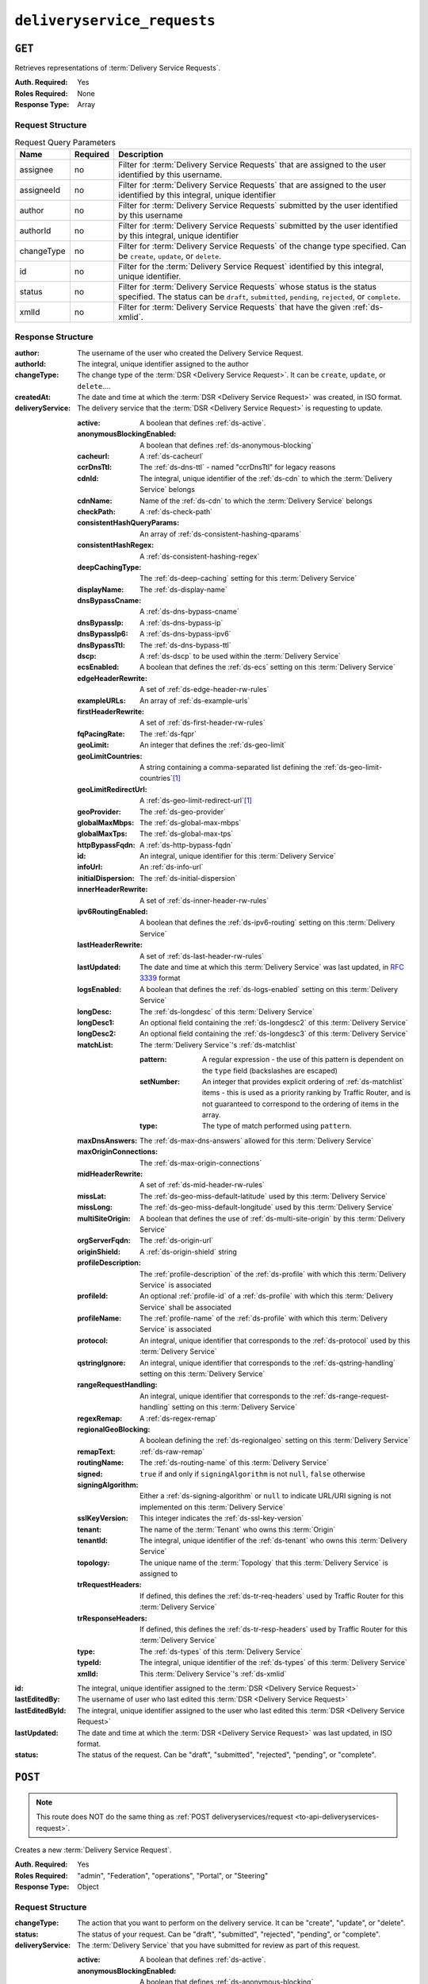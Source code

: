 ..
..
.. Licensed under the Apache License, Version 2.0 (the "License");
.. you may not use this file except in compliance with the License.
.. You may obtain a copy of the License at
..
..     http://www.apache.org/licenses/LICENSE-2.0
..
.. Unless required by applicable law or agreed to in writing, software
.. distributed under the License is distributed on an "AS IS" BASIS,
.. WITHOUT WARRANTIES OR CONDITIONS OF ANY KIND, either express or implied.
.. See the License for the specific language governing permissions and
.. limitations under the License.
..

.. _to-api-deliveryservice_requests:

****************************
``deliveryservice_requests``
****************************

``GET``
=======
Retrieves representations of :term:`Delivery Service Requests`.

:Auth. Required: Yes
:Roles Required: None
:Response Type:  Array

Request Structure
-----------------
.. table:: Request Query Parameters

	+-----------+----------+------------------------------------------------------------------------------------------+
	| Name      | Required | Description                                                                              |
	+===========+==========+==========================================================================================+
	| assignee  | no       | Filter for :term:`Delivery Service Requests` that are assigned to the user               |
	|           |          | identified by this username.                                                             |
	+-----------+----------+------------------------------------------------------------------------------------------+
	| assigneeId| no       | Filter for :term:`Delivery Service Requests` that are assigned to the user               |
	|           |          | identified by this integral, unique identifier                                           |
	+-----------+----------+------------------------------------------------------------------------------------------+
	| author    | no       | Filter for :term:`Delivery Service Requests` submitted by the user                       |
	|           |          | identified by this username                                                              |
	+-----------+----------+------------------------------------------------------------------------------------------+
	| authorId  | no       | Filter for :term:`Delivery Service Requests` submitted by the user                       |
	|           |          | identified by this integral, unique identifier                                           |
	+-----------+----------+------------------------------------------------------------------------------------------+
	| changeType| no       | Filter for :term:`Delivery Service Requests` of the change type specified.               |
	|           |          | Can be ``create``, ``update``, or ``delete``.                                            |
	+-----------+----------+------------------------------------------------------------------------------------------+
	| id        | no       | Filter for the :term:`Delivery Service Request` identified by this                       |
	|           |          | integral, unique identifier.                                                             |
	+-----------+----------+------------------------------------------------------------------------------------------+
	| status    | no       | Filter for :term:`Delivery Service Requests` whose status is the status                  |
	|           |          | specified. The status can be ``draft``, ``submitted``, ``pending``, ``rejected``, or     |
	|           |          | ``complete``.                                                                            |
	+-----------+----------+------------------------------------------------------------------------------------------+
	| xmlId     | no       | Filter for :term:`Delivery Service Requests` that have the given                         |
	|           |          | :ref:`ds-xmlid`.                                                                         |
	+-----------+----------+------------------------------------------------------------------------------------------+

.. code-block:: http
	:caption: Request Example

	GET /api/3.0/deliveryservice_requests?status=draft HTTP/1.1
	User-Agent: python-requests/2.22.0
	Accept-Encoding: gzip, deflate
	Accept: */*
	Connection: keep-alive
	Cookie: mojolicious=...

Response Structure
------------------
:author:                The username of the user who created the Delivery Service Request.
:authorId:              The integral, unique identifier assigned to the author
:changeType:            The change type of the :term:`DSR <Delivery Service Request>`. It can be ``create``, ``update``, or ``delete``....
:createdAt:             The date and time at which the :term:`DSR <Delivery Service Request>` was created, in ISO format.
:deliveryService:       The delivery service that the :term:`DSR <Delivery Service Request>` is requesting to update.

	:active:                                A boolean that defines :ref:`ds-active`.
	:anonymousBlockingEnabled:              A boolean that defines :ref:`ds-anonymous-blocking`
	:cacheurl:                              A :ref:`ds-cacheurl`

		.. deprecated:: ATCv3.0
			This field has been deprecated in Traffic Control 3.x and is subject to removal in Traffic Control 4.x or later

	:ccrDnsTtl:                             The :ref:`ds-dns-ttl` - named "ccrDnsTtl" for legacy reasons
	:cdnId:                                 The integral, unique identifier of the :ref:`ds-cdn` to which the :term:`Delivery Service` belongs
	:cdnName:                               Name of the :ref:`ds-cdn` to which the :term:`Delivery Service` belongs
	:checkPath:                             A :ref:`ds-check-path`
	:consistentHashQueryParams:             An array of :ref:`ds-consistent-hashing-qparams`
	:consistentHashRegex:                   A :ref:`ds-consistent-hashing-regex`
	:deepCachingType:                       The :ref:`ds-deep-caching` setting for this :term:`Delivery Service`
	:displayName:                           The :ref:`ds-display-name`
	:dnsBypassCname:                        A :ref:`ds-dns-bypass-cname`
	:dnsBypassIp:                           A :ref:`ds-dns-bypass-ip`
	:dnsBypassIp6:                          A :ref:`ds-dns-bypass-ipv6`
	:dnsBypassTtl:                          The :ref:`ds-dns-bypass-ttl`
	:dscp:                                  A :ref:`ds-dscp` to be used within the :term:`Delivery Service`
	:ecsEnabled:                            A boolean that defines the :ref:`ds-ecs` setting on this :term:`Delivery Service`
	:edgeHeaderRewrite:                     A set of :ref:`ds-edge-header-rw-rules`
	:exampleURLs:                           An array of :ref:`ds-example-urls`
	:firstHeaderRewrite:                    A set of :ref:`ds-first-header-rw-rules`
	:fqPacingRate:                          The :ref:`ds-fqpr`
	:geoLimit:                              An integer that defines the :ref:`ds-geo-limit`
	:geoLimitCountries:                     A string containing a comma-separated list defining the :ref:`ds-geo-limit-countries`\ [#geolimit]_
	:geoLimitRedirectUrl:                   A :ref:`ds-geo-limit-redirect-url`\ [#geolimit]_
	:geoProvider:                           The :ref:`ds-geo-provider`
	:globalMaxMbps:                         The :ref:`ds-global-max-mbps`
	:globalMaxTps:                          The :ref:`ds-global-max-tps`
	:httpBypassFqdn:                        A :ref:`ds-http-bypass-fqdn`
	:id:                                    An integral, unique identifier for this :term:`Delivery Service`
	:infoUrl:                               An :ref:`ds-info-url`
	:initialDispersion:                     The :ref:`ds-initial-dispersion`
	:innerHeaderRewrite:                    A set of :ref:`ds-inner-header-rw-rules`
	:ipv6RoutingEnabled:                    A boolean that defines the :ref:`ds-ipv6-routing` setting on this :term:`Delivery Service`
	:lastHeaderRewrite:                     A set of :ref:`ds-last-header-rw-rules`
	:lastUpdated:                           The date and time at which this :term:`Delivery Service` was last updated, in :rfc:`3339` format
	:logsEnabled:                           A boolean that defines the :ref:`ds-logs-enabled` setting on this :term:`Delivery Service`
	:longDesc:                              The :ref:`ds-longdesc` of this :term:`Delivery Service`
	:longDesc1:                             An optional field containing the :ref:`ds-longdesc2` of this :term:`Delivery Service`
	:longDesc2:                             An optional field containing the :ref:`ds-longdesc3` of this :term:`Delivery Service`
	:matchList:                             The :term:`Delivery Service`'s :ref:`ds-matchlist`

		:pattern:                               A regular expression - the use of this pattern is dependent on the ``type`` field (backslashes are escaped)
		:setNumber:                             An integer that provides explicit ordering of :ref:`ds-matchlist` items - this is used as a priority ranking by Traffic Router, and is not guaranteed to correspond to the ordering of items in the array.
		:type:                                  The type of match performed using ``pattern``.

	:maxDnsAnswers:                         The :ref:`ds-max-dns-answers` allowed for this :term:`Delivery Service`
	:maxOriginConnections:                  The :ref:`ds-max-origin-connections`
	:midHeaderRewrite:                      A set of :ref:`ds-mid-header-rw-rules`
	:missLat:                               The :ref:`ds-geo-miss-default-latitude` used by this :term:`Delivery Service`
	:missLong:                              The :ref:`ds-geo-miss-default-longitude` used by this :term:`Delivery Service`
	:multiSiteOrigin:                       A boolean that defines the use of :ref:`ds-multi-site-origin` by this :term:`Delivery Service`
	:orgServerFqdn:                         The :ref:`ds-origin-url`
	:originShield:                          A :ref:`ds-origin-shield` string
	:profileDescription:                    The :ref:`profile-description` of the :ref:`ds-profile` with which this :term:`Delivery Service` is associated
	:profileId:                             An optional :ref:`profile-id` of a :ref:`ds-profile` with which this :term:`Delivery Service` shall be associated
	:profileName:                           The :ref:`profile-name` of the :ref:`ds-profile` with which this :term:`Delivery Service` is associated
	:protocol:                              An integral, unique identifier that corresponds to the :ref:`ds-protocol` used by this :term:`Delivery Service`
	:qstringIgnore:                         An integral, unique identifier that corresponds to the :ref:`ds-qstring-handling` setting on this :term:`Delivery Service`
	:rangeRequestHandling:                  An integral, unique identifier that corresponds to the :ref:`ds-range-request-handling` setting on this :term:`Delivery Service`
	:regexRemap:                            A :ref:`ds-regex-remap`
	:regionalGeoBlocking:                   A boolean defining the :ref:`ds-regionalgeo` setting on this :term:`Delivery Service`
	:remapText:                             :ref:`ds-raw-remap`
	:routingName:                           The :ref:`ds-routing-name` of this :term:`Delivery Service`
	:signed:                                ``true`` if     and only if ``signingAlgorithm`` is not ``null``, ``false`` otherwise
	:signingAlgorithm:                      Either a :ref:`ds-signing-algorithm` or ``null`` to indicate URL/URI signing is not implemented on this :term:`Delivery Service`
	:sslKeyVersion:                         This integer indicates the :ref:`ds-ssl-key-version`
	:tenant:                                The name of the :term:`Tenant` who owns this :term:`Origin`
	:tenantId:                              The integral, unique identifier of the :ref:`ds-tenant` who owns this :term:`Delivery Service`
	:topology:                              The unique name of the :term:`Topology` that this :term:`Delivery Service` is assigned to
	:trRequestHeaders:                      If defined, this defines the :ref:`ds-tr-req-headers` used by Traffic Router for this :term:`Delivery Service`
	:trResponseHeaders:                     If defined, this defines the :ref:`ds-tr-resp-headers` used by Traffic Router for this :term:`Delivery Service`
	:type:                                  The :ref:`ds-types` of this :term:`Delivery Service`
	:typeId:                                The integral, unique identifier of the :ref:`ds-types` of this :term:`Delivery Service`
	:xmlId:                                 This :term:`Delivery Service`'s :ref:`ds-xmlid`

:id:                    The integral, unique identifier assigned to the :term:`DSR <Delivery Service Request>`
:lastEditedBy:          The username of user who last edited this :term:`DSR <Delivery Service Request>`
:lastEditedById:        The integral, unique identifier assigned to the user who last edited this :term:`DSR <Delivery Service Request>`
:lastUpdated:           The date and time at which the :term:`DSR <Delivery Service Request>` was last updated, in ISO format.
:status:                The status of the request. Can be "draft", "submitted", "rejected", "pending", or "complete".

.. code-block:: http
	:caption: Response Example

	HTTP/1.1 200 OK
	Access-Control-Allow-Credentials: true
	Access-Control-Allow-Headers: Origin, X-Requested-With, Content-Type, Accept, Set-Cookie, Cookie
	Access-Control-Allow-Methods: POST,GET,OPTIONS,PUT,DELETE
	Access-Control-Allow-Origin: *
	Content-Encoding: gzip
	Content-Type: application/json
	Set-Cookie: mojolicious=...; Path=/; Expires=Mon, 24 Feb 2020 20:14:07 GMT; Max-Age=3600; HttpOnly
	Whole-Content-Sha512: UBp3nklJr2x2cAW/TKbhXMVJH6+OduxUaEBGbX4P7IahDk3VkaTd9LsQj01zgFEnZLwHrikpwFfNlUO32RAZOA==
	X-Server-Name: traffic_ops_golang/
	Date: Mon, 24 Feb 2020 19:14:07 GMT
	Content-Length: 872

	{
		"response": [
			{
				"authorId": 2,
				"author": "admin",
				"changeType": "update",
				"createdAt": "2020-02-24 19:11:12+00",
				"id": 1,
				"lastEditedBy": "admin",
				"lastEditedById": 2,
				"lastUpdated": "2020-02-24 19:11:12+00",
				"deliveryService": {
					"active": false,
					"anonymousBlockingEnabled": false,
					"cacheurl": null,
					"ccrDnsTtl": null,
					"cdnId": 2,
					"cdnName": "CDN-in-a-Box",
					"checkPath": null,
					"displayName": "Demo 1",
					"dnsBypassCname": null,
					"dnsBypassIp": null,
					"dnsBypassIp6": null,
					"dnsBypassTtl": null,
					"dscp": 0,
					"edgeHeaderRewrite": null,
					"firstHeaderRewrite": null,
					"geoLimit": 0,
					"geoLimitCountries": null,
					"geoLimitRedirectURL": null,
					"geoProvider": 0,
					"globalMaxMbps": null,
					"globalMaxTps": null,
					"httpBypassFqdn": null,
					"id": 1,
					"infoUrl": null,
					"initialDispersion": 1,
					"innerHeaderRewrite": null,
					"ipv6RoutingEnabled": true,
					"lastHeaderRewrite": null,
					"lastUpdated": "0001-01-01 00:00:00+00",
					"logsEnabled": true,
					"longDesc": "Apachecon North America 2018",
					"longDesc1": null,
					"longDesc2": null,
					"matchList": [
						{
							"type": "HOST_REGEXP",
							"setNumber": 0,
							"pattern": ".*\\.demo1\\..*"
						}
					],
					"maxDnsAnswers": null,
					"midHeaderRewrite": null,
					"missLat": 42,
					"missLong": -88,
					"multiSiteOrigin": false,
					"originShield": null,
					"orgServerFqdn": "http://origin.infra.ciab.test",
					"profileDescription": null,
					"profileId": null,
					"profileName": null,
					"protocol": 2,
					"qstringIgnore": 0,
					"rangeRequestHandling": 0,
					"regexRemap": null,
					"regionalGeoBlocking": false,
					"remapText": null,
					"routingName": "video",
					"signed": false,
					"sslKeyVersion": 1,
					"tenantId": 1,
					"topology": null,
					"type": "HTTP",
					"typeId": 1,
					"xmlId": "demo1",
					"exampleURLs": [
						"http://video.demo1.mycdn.ciab.test",
						"https://video.demo1.mycdn.ciab.test"
					],
					"deepCachingType": "NEVER",
					"fqPacingRate": null,
					"signingAlgorithm": null,
					"tenant": "root",
					"trResponseHeaders": null,
					"trRequestHeaders": null,
					"consistentHashRegex": null,
					"consistentHashQueryParams": [
						"abc",
						"pdq",
						"xxx",
						"zyx"
					],
					"maxOriginConnections": 0,
					"ecsEnabled": false
				},
				"status": "draft"
			}
		]
	}

.. _to-api-v3-deliveryservice-requests-post:

``POST``
========

.. note:: This route does NOT do the same thing as :ref:`POST deliveryservices/request <to-api-deliveryservices-request>`.

Creates a new :term:`Delivery Service Request`.

:Auth. Required: Yes
:Roles Required: "admin", "Federation", "operations", "Portal", or "Steering"
:Response Type:  Object

Request Structure
-----------------
:changeType:            The action that you want to perform on the delivery service. It can be "create", "update", or "delete".
:status:                        The status of your request. Can be "draft", "submitted", "rejected", "pending", or "complete".
:deliveryService:       The :term:`Delivery Service` that you have submitted for review as part of this request.

	:active:                                        A boolean that defines :ref:`ds-active`.
	:anonymousBlockingEnabled:      A boolean that defines :ref:`ds-anonymous-blocking`
	:cacheurl:                                      A :ref:`ds-cacheurl`

		.. deprecated:: ATCv3.0
			This field has been deprecated in Traffic Control 3.x and is subject to removal in Traffic Control 4.x or later

	:ccrDnsTtl:                     The :ref:`ds-dns-ttl` - named "ccrDnsTtl" for legacy reasons
	:cdnId:                         The integral, unique identifier of the :ref:`ds-cdn` to which the :term:`Delivery Service` belongs
	:cdnName:                       Name of the :ref:`ds-cdn` to which the :term:`Delivery Service` belongs
	:checkPath:                     A :ref:`ds-check-path`
	:consistentHashQueryParams:     An array of :ref:`ds-consistent-hashing-qparams`
	:consistentHashRegex:           A :ref:`ds-consistent-hashing-regex`
	:deepCachingType:               The :ref:`ds-deep-caching` setting for this :term:`Delivery Service`
	:displayName:                   The :ref:`ds-display-name`
	:dnsBypassCname:                A :ref:`ds-dns-bypass-cname`
	:dnsBypassIp:                   A :ref:`ds-dns-bypass-ip`
	:dnsBypassIp6:                  A :ref:`ds-dns-bypass-ipv6`
	:dnsBypassTtl:                  The :ref:`ds-dns-bypass-ttl`
	:dscp:                          A :ref:`ds-dscp` to be used within the :term:`Delivery Service`
	:ecsEnabled:                    A boolean that defines the :ref:`ds-ecs` setting on this :term:`Delivery Service`
	:edgeHeaderRewrite:             A set of :ref:`ds-edge-header-rw-rules`
	:exampleURLs:                   An array of :ref:`ds-example-urls`
	:firstHeaderRewrite:            A set of :ref:`ds-first-header-rw-rules`
	:fqPacingRate:                  The :ref:`ds-fqpr`
	:geoLimit:                      An integer that defines the :ref:`ds-geo-limit`
	:geoLimitCountries:             A string containing a comma-separated list defining the :ref:`ds-geo-limit-countries`\ [#geolimit]_
	:geoLimitRedirectUrl:           A :ref:`ds-geo-limit-redirect-url`\ [#geolimit]_
	:geoProvider:                   The :ref:`ds-geo-provider`
	:globalMaxMbps:                 The :ref:`ds-global-max-mbps`
	:globalMaxTps:                  The :ref:`ds-global-max-tps`
	:httpBypassFqdn:                A :ref:`ds-http-bypass-fqdn`
	:id:                            An integral, unique identifier for this :term:`Delivery Service`
	:infoUrl:                       An :ref:`ds-info-url`
	:initialDispersion:             The :ref:`ds-initial-dispersion`
	:innerHeaderRewrite:            A set of :ref:`ds-inner-header-rw-rules`
	:ipv6RoutingEnabled:            A boolean that defines the :ref:`ds-ipv6-routing` setting on this :term:`Delivery Service`
	:lastHeaderRewrite:             A set of :ref:`ds-last-header-rw-rules`
	:lastUpdated:                   The date and time at which this :term:`Delivery Service` was last updated, in :rfc:`3339` format
	:logsEnabled:                   A boolean that defines the :ref:`ds-logs-enabled` setting on this :term:`Delivery Service`
	:longDesc:                      The :ref:`ds-longdesc` of this :term:`Delivery Service`
	:longDesc1:                     An optional field containing the :ref:`ds-longdesc2` of this :term:`Delivery Service`
	:longDesc2:                     An optional field containing the :ref:`ds-longdesc3` of this :term:`Delivery Service`
	:matchList:                     The :term:`Delivery Service`'s :ref:`ds-matchlist`

		:pattern:                       A regular expression - the use of this pattern is dependent on the ``type`` field (backslashes are escaped)
		:setNumber:                     An integer that provides explicit ordering of :ref:`ds-matchlist` items - this is used as a priority ranking by Traffic Router, and is not guaranteed to correspond to the ordering of items in the array.
		:type:                          The type of match performed using ``pattern``.

	:maxDnsAnswers:                 The :ref:`ds-max-dns-answers` allowed for this :term:`Delivery Service`
	:maxOriginConnections:          The :ref:`ds-max-origin-connections`
	:midHeaderRewrite:              A set of :ref:`ds-mid-header-rw-rules`
	:missLat:                       The :ref:`ds-geo-miss-default-latitude` used by this :term:`Delivery Service`
	:missLong:                      The :ref:`ds-geo-miss-default-longitude` used by this :term:`Delivery Service`
	:multiSiteOrigin:               A boolean that defines the use of :ref:`ds-multi-site-origin` by this :term:`Delivery Service`
	:orgServerFqdn:                 The :ref:`ds-origin-url`
	:originShield:                  A :ref:`ds-origin-shield` string
	:profileDescription:            The :ref:`profile-description` of the :ref:`ds-profile` with which this :term:`Delivery Service` is associated
	:profileId:                     An optional :ref:`profile-id` of a :ref:`ds-profile` with which this :term:`Delivery Service` shall be associated
	:profileName:                   The :ref:`profile-name` of the :ref:`ds-profile` with which this :term:`Delivery Service` is associated
	:protocol:                      An integral, unique identifier that corresponds to the :ref:`ds-protocol` used by this :term:`Delivery Service`
	:qstringIgnore:                 An integral, unique identifier that corresponds to the :ref:`ds-qstring-handling` setting on this :term:`Delivery Service`
	:rangeRequestHandling:          An integral, unique identifier that corresponds to the :ref:`ds-range-request-handling` setting on this :term:`Delivery Service`
	:regexRemap:                    A :ref:`ds-regex-remap`
	:regionalGeoBlocking:           A boolean defining the :ref:`ds-regionalgeo` setting on this :term:`Delivery Service`
	:remapText:                     :ref:`ds-raw-remap`
	:routingName:                   The :ref:`ds-routing-name` of this :term:`Delivery Service`
	:signed:                        ``true`` if     and only if ``signingAlgorithm`` is not ``null``, ``false`` otherwise
	:signingAlgorithm:              Either a :ref:`ds-signing-algorithm` or ``null`` to indicate URL/URI signing is not implemented on this :term:`Delivery Service`
	:sslKeyVersion:                 This integer indicates the :ref:`ds-ssl-key-version`
	:tenant:                        The name of the :term:`Tenant` who owns this :term:`Origin`
	:tenantId:                      The integral, unique identifier of the :ref:`ds-tenant` who owns this :term:`Delivery Service`
	:topology:                      The unique name of the :term:`Topology` that this :term:`Delivery Service` is assigned to
	:trRequestHeaders:              If defined, this defines the :ref:`ds-tr-req-headers` used by Traffic Router for this :term:`Delivery Service`
	:trResponseHeaders:             If defined, this defines the :ref:`ds-tr-resp-headers` used by Traffic Router for this :term:`Delivery Service`
	:type:                          The :ref:`ds-types` of this :term:`Delivery Service`
	:typeId:                        The integral, unique identifier of the :ref:`ds-types` of this :term:`Delivery Service`
	:xmlId:                         This :term:`Delivery Service`'s :ref:`ds-xmlid`

.. code-block:: http
	:caption: Request Example

	POST /api/3.0/deliveryservice_requests HTTP/1.1
	User-Agent: python-requests/2.22.0
	Accept-Encoding: gzip, deflate
	Accept: */*
	Connection: keep-alive
	Cookie: mojolicious=...
	Content-Length: 1979

	{
		"changeType": "update",
		"status": "draft",
		"deliveryService": {
			"active": false,
			"anonymousBlockingEnabled": false,
			"cacheurl": null,
			"ccrDnsTtl": null,
			"cdnId": 2,
			"cdnName": "CDN-in-a-Box",
			"checkPath": null,
			"displayName": "Demo 1",
			"dnsBypassCname": null,
			"dnsBypassIp": null,
			"dnsBypassIp6": null,
			"dnsBypassTtl": null,
			"dscp": 0,
			"edgeHeaderRewrite": null,
			"firstHeaderRewrite": null,
			"geoLimit": 0,
			"geoLimitCountries": null,
			"geoLimitRedirectURL": null,
			"geoProvider": 0,
			"globalMaxMbps": null,
			"globalMaxTps": null,
			"httpBypassFqdn": null,
			"id": 1,
			"infoUrl": null,
			"initialDispersion": 1,
			"innerHeaderRewrite": null,
			"ipv6RoutingEnabled": true,
			"lastHeaderRewrite": null,
			"lastUpdated": "2020-02-13 16:43:54+00",
			"logsEnabled": true,
			"longDesc": "Apachecon North America 2018",
			"longDesc1": null,
			"longDesc2": null,
			"matchList": [
				{
					"type": "HOST_REGEXP",
					"setNumber": 0,
					"pattern": ".*\\.demo1\\..*"
				}
			],
			"maxDnsAnswers": null,
			"midHeaderRewrite": null,
			"missLat": 42,
			"missLong": -88,
			"multiSiteOrigin": false,
			"originShield": null,
			"orgServerFqdn": "http://origin.infra.ciab.test",
			"profileDescription": null,
			"profileId": null,
			"profileName": null,
			"protocol": 2,
			"qstringIgnore": 0,
			"rangeRequestHandling": 0,
			"regexRemap": null,
			"regionalGeoBlocking": false,
			"remapText": null,
			"routingName": "video",
			"signed": false,
			"sslKeyVersion": 1,
			"tenantId": 1,
			"type": "HTTP",
			"typeId": 1,
			"xmlId": "demo1",
			"exampleURLs": [
				"http://video.demo1.mycdn.ciab.test",
				"https://video.demo1.mycdn.ciab.test"
			],
			"deepCachingType": "NEVER",
			"fqPacingRate": null,
			"signingAlgorithm": null,
			"tenant": "root",
			"topology": null,
			"trResponseHeaders": null,
			"trRequestHeaders": null,
			"consistentHashRegex": null,
			"consistentHashQueryParams": [
				"abc",
				"pdq",
				"xxx",
				"zyx"
			],
			"maxOriginConnections": 0,
			"ecsEnabled": false
		}
	}


Response Structure
------------------
:author:                The username of the user who created the Delivery Service Request.
:authorId:              The integral, unique identifier assigned to the author
:changeType:            The change type of the :term:`DSR <Delivery Service Request>`. It can be ``create``, ``update``, or ``delete``....
:createdAt:             The date and time at which the :term:`DSR <Delivery Service Request>` was created, in ISO format.
:deliveryService:       The delivery service that the :term:`DSR <Delivery Service Request>` is requesting to update.

	:active:                                A boolean that defines :ref:`ds-active`.
	:anonymousBlockingEnabled:              A boolean that defines :ref:`ds-anonymous-blocking`
	:cacheurl:                              A :ref:`ds-cacheurl`

		.. deprecated:: ATCv3.0
			This field has been deprecated in Traffic Control 3.x and is subject to removal in Traffic Control 4.x or later

	:ccrDnsTtl:                             The :ref:`ds-dns-ttl` - named "ccrDnsTtl" for legacy reasons
	:cdnId:                                 The integral, unique identifier of the :ref:`ds-cdn` to which the :term:`Delivery Service` belongs
	:cdnName:                               Name of the :ref:`ds-cdn` to which the :term:`Delivery Service` belongs
	:checkPath:                             A :ref:`ds-check-path`
	:consistentHashQueryParams:             An array of :ref:`ds-consistent-hashing-qparams`
	:consistentHashRegex:                   A :ref:`ds-consistent-hashing-regex`
	:deepCachingType:                       The :ref:`ds-deep-caching` setting for this :term:`Delivery Service`
	:displayName:                           The :ref:`ds-display-name`
	:dnsBypassCname:                        A :ref:`ds-dns-bypass-cname`
	:dnsBypassIp:                           A :ref:`ds-dns-bypass-ip`
	:dnsBypassIp6:                          A :ref:`ds-dns-bypass-ipv6`
	:dnsBypassTtl:                          The :ref:`ds-dns-bypass-ttl`
	:dscp:                                  A :ref:`ds-dscp` to be used within the :term:`Delivery Service`
	:ecsEnabled:                            A boolean that defines the :ref:`ds-ecs` setting on this :term:`Delivery Service`
	:edgeHeaderRewrite:                     A set of :ref:`ds-edge-header-rw-rules`
	:exampleURLs:                           An array of :ref:`ds-example-urls`
	:firstHeaderRewrite:                    A set of :ref:`ds-first-header-rw-rules`
	:fqPacingRate:                          The :ref:`ds-fqpr`
	:geoLimit:                              An integer that defines the :ref:`ds-geo-limit`
	:geoLimitCountries:                     A string containing a comma-separated list defining the :ref:`ds-geo-limit-countries`\ [#geolimit]_
	:geoLimitRedirectUrl:                   A :ref:`ds-geo-limit-redirect-url`\ [#geolimit]_
	:geoProvider:                           The :ref:`ds-geo-provider`
	:globalMaxMbps:                         The :ref:`ds-global-max-mbps`
	:globalMaxTps:                          The :ref:`ds-global-max-tps`
	:httpBypassFqdn:                        A :ref:`ds-http-bypass-fqdn`
	:id:                                    An integral, unique identifier for this :term:`Delivery Service`
	:infoUrl:                               An :ref:`ds-info-url`
	:initialDispersion:                     The :ref:`ds-initial-dispersion`
	:innerHeaderRewrite:                    A set of :ref:`ds-inner-header-rw-rules`
	:ipv6RoutingEnabled:                    A boolean that defines the :ref:`ds-ipv6-routing` setting on this :term:`Delivery Service`
	:lastHeaderRewrite:                     A set of :ref:`ds-last-header-rw-rules`
	:lastUpdated:                           The date and time at which this :term:`Delivery Service` was last updated, in :rfc:`3339` format
	:logsEnabled:                           A boolean that defines the :ref:`ds-logs-enabled` setting on this :term:`Delivery Service`
	:longDesc:                              The :ref:`ds-longdesc` of this :term:`Delivery Service`
	:longDesc1:                             An optional field containing the :ref:`ds-longdesc2` of this :term:`Delivery Service`
	:longDesc2:                             An optional field containing the :ref:`ds-longdesc3` of this :term:`Delivery Service`
	:matchList:                             The :term:`Delivery Service`'s :ref:`ds-matchlist`

		:pattern:                               A regular expression - the use of this pattern is dependent on the ``type`` field (backslashes are escaped)
		:setNumber:                             An integer that provides explicit ordering of :ref:`ds-matchlist` items - this is used as a priority ranking by Traffic Router, and is not guaranteed to correspond to the ordering of items in the array.
		:type:                                  The type of match performed using ``pattern``.

	:maxDnsAnswers:                         The :ref:`ds-max-dns-answers` allowed for this :term:`Delivery Service`
	:maxOriginConnections:                  The :ref:`ds-max-origin-connections`
	:midHeaderRewrite:                      A set of :ref:`ds-mid-header-rw-rules`
	:missLat:                               The :ref:`ds-geo-miss-default-latitude` used by this :term:`Delivery Service`
	:missLong:                              The :ref:`ds-geo-miss-default-longitude` used by this :term:`Delivery Service`
	:multiSiteOrigin:                       A boolean that defines the use of :ref:`ds-multi-site-origin` by this :term:`Delivery Service`
	:orgServerFqdn:                         The :ref:`ds-origin-url`
	:originShield:                          A :ref:`ds-origin-shield` string
	:profileDescription:                    The :ref:`profile-description` of the :ref:`ds-profile` with which this :term:`Delivery Service` is associated
	:profileId:                             An optional :ref:`profile-id` of a :ref:`ds-profile` with which this :term:`Delivery Service` shall be associated
	:profileName:                           The :ref:`profile-name` of the :ref:`ds-profile` with which this :term:`Delivery Service` is associated
	:protocol:                              An integral, unique identifier that corresponds to the :ref:`ds-protocol` used by this :term:`Delivery Service`
	:qstringIgnore:                         An integral, unique identifier that corresponds to the :ref:`ds-qstring-handling` setting on this :term:`Delivery Service`
	:rangeRequestHandling:                  An integral, unique identifier that corresponds to the :ref:`ds-range-request-handling` setting on this :term:`Delivery Service`
	:regexRemap:                            A :ref:`ds-regex-remap`
	:regionalGeoBlocking:                   A boolean defining the :ref:`ds-regionalgeo` setting on this :term:`Delivery Service`
	:remapText:                             :ref:`ds-raw-remap`
	:routingName:                           The :ref:`ds-routing-name` of this :term:`Delivery Service`
	:signed:                                ``true`` if     and only if ``signingAlgorithm`` is not ``null``, ``false`` otherwise
	:signingAlgorithm:                      Either a :ref:`ds-signing-algorithm` or ``null`` to indicate URL/URI signing is not implemented on this :term:`Delivery Service`
	:sslKeyVersion:                         This integer indicates the :ref:`ds-ssl-key-version`
	:tenant:                                The name of the :term:`Tenant` who owns this :term:`Origin`
	:tenantId:                              The integral, unique identifier of the :ref:`ds-tenant` who owns this :term:`Delivery Service`
	:topology:                              The unique name of the :term:`Topology` that this :term:`Delivery Service` is assigned to
	:trRequestHeaders:                      If defined, this defines the :ref:`ds-tr-req-headers` used by Traffic Router for this :term:`Delivery Service`
	:trResponseHeaders:                     If defined, this defines the :ref:`ds-tr-resp-headers` used by Traffic Router for this :term:`Delivery Service`
	:type:                                  The :ref:`ds-types` of this :term:`Delivery Service`
	:typeId:                                The integral, unique identifier of the :ref:`ds-types` of this :term:`Delivery Service`
	:xmlId:                                 This :term:`Delivery Service`'s :ref:`ds-xmlid`

:id:                    The integral, unique identifier assigned to the :term:`DSR <Delivery Service Request>`
:lastEditedBy:          The username of user who last edited this :term:`DSR <Delivery Service Request>`
:lastEditedById:        The integral, unique identifier assigned to the user who last edited this :term:`DSR <Delivery Service Request>`
:lastUpdated:           The date and time at which the :term:`DSR <Delivery Service Request>` was last updated, in ISO format.
:status:                        The status of the request. Can be "draft", "submitted", "rejected", "pending", or "complete".

.. code-block:: http
	:caption: Response Example

	HTTP/1.1 200 OK
	Access-Control-Allow-Credentials: true
	Access-Control-Allow-Headers: Origin, X-Requested-With, Content-Type, Accept, Set-Cookie, Cookie
	Access-Control-Allow-Methods: POST,GET,OPTIONS,PUT,DELETE
	Access-Control-Allow-Origin: *
	Content-Encoding: gzip
	Content-Type: application/json
	Set-Cookie: mojolicious=...; Path=/; Expires=Mon, 24 Feb 2020 20:11:12 GMT; Max-Age=3600; HttpOnly
	Whole-Content-Sha512: aWIrFTwUGnLq56WNZPL/FgOi/NwAVUtOy4iqjFPwx4gj7RMZ6+nd++bQKIiasBl8ytAY0WmFvNnmm30Fq9mLpA==
	X-Server-Name: traffic_ops_golang/
	Date: Mon, 24 Feb 2020 19:11:12 GMT
	Content-Length: 901

	{
		"alerts": [
			{
				"text": "deliveryservice_request was created.",
				"level": "success"
			}
		],
		"response": {
			"authorId": 2,
			"author": null,
			"changeType": "update",
			"createdAt": null,
			"id": 1,
			"lastEditedBy": null,
			"lastEditedById": 2,
			"lastUpdated": "2020-02-24 19:11:12+00",
			"deliveryService": {
				"active": false,
				"anonymousBlockingEnabled": false,
				"cacheurl": null,
				"ccrDnsTtl": null,
				"cdnId": 2,
				"cdnName": "CDN-in-a-Box",
				"checkPath": null,
				"displayName": "Demo 1",
				"dnsBypassCname": null,
				"dnsBypassIp": null,
				"dnsBypassIp6": null,
				"dnsBypassTtl": null,
				"dscp": 0,
				"edgeHeaderRewrite": null,
				"firstHeaderRewrite": null,
				"geoLimit": 0,
				"geoLimitCountries": null,
				"geoLimitRedirectURL": null,
				"geoProvider": 0,
				"globalMaxMbps": null,
				"globalMaxTps": null,
				"httpBypassFqdn": null,
				"id": 1,
				"infoUrl": null,
				"initialDispersion": 1,
				"innerHeaderRewrite": null,
				"ipv6RoutingEnabled": true,
				"lastHeaderRewrite": null,
				"lastUpdated": "0001-01-01 00:00:00+00",
				"logsEnabled": true,
				"longDesc": "Apachecon North America 2018",
				"longDesc1": null,
				"longDesc2": null,
				"matchList": [
					{
						"type": "HOST_REGEXP",
						"setNumber": 0,
						"pattern": ".*\\.demo1\\..*"
					}
				],
				"maxDnsAnswers": null,
				"midHeaderRewrite": null,
				"missLat": 42,
				"missLong": -88,
				"multiSiteOrigin": false,
				"originShield": null,
				"orgServerFqdn": "http://origin.infra.ciab.test",
				"profileDescription": null,
				"profileId": null,
				"profileName": null,
				"protocol": 2,
				"qstringIgnore": 0,
				"rangeRequestHandling": 0,
				"regexRemap": null,
				"regionalGeoBlocking": false,
				"remapText": null,
				"routingName": "video",
				"signed": false,
				"sslKeyVersion": 1,
				"tenantId": 1,
				"topology": null,
				"type": "HTTP",
				"typeId": 1,
				"xmlId": "demo1",
				"exampleURLs": [
					"http://video.demo1.mycdn.ciab.test",
					"https://video.demo1.mycdn.ciab.test"
				],
				"deepCachingType": "NEVER",
				"fqPacingRate": null,
				"signingAlgorithm": null,
				"tenant": "root",
				"trResponseHeaders": null,
				"trRequestHeaders": null,
				"consistentHashRegex": null,
				"consistentHashQueryParams": [
					"abc",
					"pdq",
					"xxx",
					"zyx"
				],
				"maxOriginConnections": 0,
				"ecsEnabled": false
			},
			"status": "draft"
		}
	}

``PUT``
=======

Updates an existing :ref:`Delivery Service Request <ds_requests>`.

:Auth. Required: Yes
:Roles Required: "admin", "Federation", "operations", "Portal", or "Steering"
:Response Type:  Object

Request Structure
-----------------
:author:                The username of the user who created the Delivery Service Request.
:authorId:              The integral, unique identifier assigned to the author
:changeType:            The change type of the :term:`DSR <Delivery Service Request>`. It can be ``create``, ``update``, or ``delete``....
:createdAt:             The date and time at which the :term:`DSR <Delivery Service Request>` was created, in ISO format.
:deliveryService:       The delivery service that the :term:`DSR <Delivery Service Request>` is requesting to update.

	:active:                        A boolean that defines :ref:`ds-active`.
	:anonymousBlockingEnabled:      A boolean that defines :ref:`ds-anonymous-blocking`
	:cacheurl:                      A :ref:`ds-cacheurl`

		.. deprecated:: ATCv3.0
			This field has been deprecated in Traffic Control 3.x and is subject to removal in Traffic Control 4.x or later

	:ccrDnsTtl:                     The :ref:`ds-dns-ttl` - named "ccrDnsTtl" for legacy reasons
	:cdnId:                         The integral, unique identifier of the :ref:`ds-cdn` to which the :term:`Delivery Service` belongs
	:cdnName:                       Name of the :ref:`ds-cdn` to which the :term:`Delivery Service` belongs
	:checkPath:                     A :ref:`ds-check-path`
	:consistentHashQueryParams:     An array of :ref:`ds-consistent-hashing-qparams`
	:consistentHashRegex:           A :ref:`ds-consistent-hashing-regex`
	:deepCachingType:               The :ref:`ds-deep-caching` setting for this :term:`Delivery Service`
	:displayName:                   The :ref:`ds-display-name`
	:dnsBypassCname:                A :ref:`ds-dns-bypass-cname`
	:dnsBypassIp:                   A :ref:`ds-dns-bypass-ip`
	:dnsBypassIp6:                  A :ref:`ds-dns-bypass-ipv6`
	:dnsBypassTtl:                  The :ref:`ds-dns-bypass-ttl`
	:dscp:                          A :ref:`ds-dscp` to be used within the :term:`Delivery Service`
	:ecsEnabled:                    A boolean that defines the :ref:`ds-ecs` setting on this :term:`Delivery Service`
	:edgeHeaderRewrite:             A set of :ref:`ds-edge-header-rw-rules`
	:exampleURLs:                   An array of :ref:`ds-example-urls`
	:firstHeaderRewrite:            A set of :ref:`ds-first-header-rw-rules`
	:fqPacingRate:                  The :ref:`ds-fqpr`
	:geoLimit:                      An integer that defines the :ref:`ds-geo-limit`
	:geoLimitCountries:             A string containing a comma-separated list defining the :ref:`ds-geo-limit-countries`\ [#geolimit]_
	:geoLimitRedirectUrl:           A :ref:`ds-geo-limit-redirect-url`\ [#geolimit]_
	:geoProvider:                   The :ref:`ds-geo-provider`
	:globalMaxMbps:                 The :ref:`ds-global-max-mbps`
	:globalMaxTps:                  The :ref:`ds-global-max-tps`
	:httpBypassFqdn:                A :ref:`ds-http-bypass-fqdn`
	:id:                            An integral, unique identifier for this :term:`Delivery Service`
	:infoUrl:                       An :ref:`ds-info-url`
	:initialDispersion:             The :ref:`ds-initial-dispersion`
	:innerHeaderRewrite:            A set of :ref:`ds-inner-header-rw-rules`
	:ipv6RoutingEnabled:            A boolean that defines the :ref:`ds-ipv6-routing` setting on this :term:`Delivery Service`
	:lastHeaderRewrite:             A set of :ref:`ds-last-header-rw-rules`
	:lastUpdated:                   The date and time at which this :term:`Delivery Service` was last updated, in :rfc:`3339` format
	:logsEnabled:                   A boolean that defines the :ref:`ds-logs-enabled` setting on this :term:`Delivery Service`
	:longDesc:                      The :ref:`ds-longdesc` of this :term:`Delivery Service`
	:longDesc1:                     An optional field containing the :ref:`ds-longdesc2` of this :term:`Delivery Service`
	:longDesc2:                     An optional field containing the :ref:`ds-longdesc3` of this :term:`Delivery Service`
	:matchList:                     The :term:`Delivery Service`'s :ref:`ds-matchlist`

		:pattern:                       A regular expression - the use of this pattern is dependent on the ``type`` field (backslashes are escaped)
		:setNumber:                     An integer that provides explicit ordering of :ref:`ds-matchlist` items - this is used as a priority ranking by Traffic Router, and is not guaranteed to correspond to the ordering of items in the array.
		:type:                          The type of match performed using ``pattern``.

	:maxDnsAnswers:                 The :ref:`ds-max-dns-answers` allowed for this :term:`Delivery Service`
	:maxOriginConnections:          The :ref:`ds-max-origin-connections`
	:midHeaderRewrite:              A set of :ref:`ds-mid-header-rw-rules`
	:missLat:                       The :ref:`ds-geo-miss-default-latitude` used by this :term:`Delivery Service`
	:missLong:                      The :ref:`ds-geo-miss-default-longitude` used by this :term:`Delivery Service`
	:multiSiteOrigin:               A boolean that defines the use of :ref:`ds-multi-site-origin` by this :term:`Delivery Service`
	:orgServerFqdn:                 The :ref:`ds-origin-url`
	:originShield:                  A :ref:`ds-origin-shield` string
	:profileDescription:            The :ref:`profile-description` of the :ref:`ds-profile` with which this :term:`Delivery Service` is associated
	:profileId:                     An optional :ref:`profile-id` of a :ref:`ds-profile` with which this :term:`Delivery Service` shall be associated
	:profileName:                   The :ref:`profile-name` of the :ref:`ds-profile` with which this :term:`Delivery Service` is associated
	:protocol:                      An integral, unique identifier that corresponds to the :ref:`ds-protocol` used by this :term:`Delivery Service`
	:qstringIgnore:                 An integral, unique identifier that corresponds to the :ref:`ds-qstring-handling` setting on this :term:`Delivery Service`
	:rangeRequestHandling:          An integral, unique identifier that corresponds to the :ref:`ds-range-request-handling` setting on this :term:`Delivery Service`
	:regexRemap:                    A :ref:`ds-regex-remap`
	:regionalGeoBlocking:           A boolean defining the :ref:`ds-regionalgeo` setting on this :term:`Delivery Service`
	:remapText:                     :ref:`ds-raw-remap`
	:routingName:                   The :ref:`ds-routing-name` of this :term:`Delivery Service`
	:signed:                        ``true`` if     and only if ``signingAlgorithm`` is not ``null``, ``false`` otherwise
	:signingAlgorithm:              Either a :ref:`ds-signing-algorithm` or ``null`` to indicate URL/URI signing is not implemented on this :term:`Delivery Service`
	:sslKeyVersion:                 This integer indicates the :ref:`ds-ssl-key-version`
	:tenant:                        The name of the :term:`Tenant` who owns this :term:`Origin`
	:tenantId:                      The integral, unique identifier of the :ref:`ds-tenant` who owns this :term:`Delivery Service`
	:topology:                      The unique name of the :term:`Topology` that this :term:`Delivery Service` is assigned to
	:trRequestHeaders:              If defined, this defines the :ref:`ds-tr-req-headers` used by Traffic Router for this :term:`Delivery Service`
	:trResponseHeaders:             If defined, this defines the :ref:`ds-tr-resp-headers` used by Traffic Router for this :term:`Delivery Service`
	:type:                          The :ref:`ds-types` of this :term:`Delivery Service`
	:typeId:                        The integral, unique identifier of the :ref:`ds-types` of this :term:`Delivery Service`
	:xmlId:                         This :term:`Delivery Service`'s :ref:`ds-xmlid`

:id:                    The integral, unique identifier assigned to the :term:`DSR <Delivery Service Request>`
:lastEditedBy:          The username of user who last edited this :term:`DSR <Delivery Service Request>`
:lastEditedById:        The integral, unique identifier assigned to the user who last edited this :term:`DSR <Delivery Service Request>`
:status:                The status of the request. Can be "draft", "submitted", "rejected", "pending", or "complete".

.. table:: Request Query Parameters

	+-----------+----------+------------------------------------------------------------------------------------------+
	| Name      | Required | Description                                                                              |
	+===========+==========+==========================================================================================+
	| id        | yes      | The integral, unique identifier of the :ref:`Delivery Service Request <ds_requests>` that|
	|           |          | you want to update.                                                                      |
	+-----------+----------+------------------------------------------------------------------------------------------+

.. code-block:: http
	:caption: Request Example

	PUT /api/3.0/deliveryservice_requests?id=1 HTTP/1.1
	User-Agent: python-requests/2.22.0
	Accept-Encoding: gzip, deflate
	Accept: */*
	Connection: keep-alive
	Cookie: mojolicious=...
	Content-Length: 2256

	{
		"authorId": 2,
		"author": "admin",
		"changeType": "update",
		"createdAt": "2020-02-24 19:11:12+00",
		"id": 1,
		"lastEditedBy": "admin",
		"lastEditedById": 2,
		"lastUpdated": "2020-02-24 19:33:26+00",
		"deliveryService": {
			"active": false,
			"anonymousBlockingEnabled": false,
			"cacheurl": null,
			"ccrDnsTtl": null,
			"cdnId": 2,
			"cdnName": "CDN-in-a-Box",
			"checkPath": null,
			"displayName": "Demo 1",
			"dnsBypassCname": null,
			"dnsBypassIp": null,
			"dnsBypassIp6": null,
			"dnsBypassTtl": null,
			"dscp": 0,
			"edgeHeaderRewrite": null,
			"firstHeaderRewrite": null,
			"geoLimit": 0,
			"geoLimitCountries": null,
			"geoLimitRedirectURL": null,
			"geoProvider": 0,
			"globalMaxMbps": null,
			"globalMaxTps": null,
			"httpBypassFqdn": null,
			"id": 1,
			"infoUrl": null,
			"initialDispersion": 1,
			"innerHeaderRewrite": null,
			"ipv6RoutingEnabled": true,
			"lastHeaderRewrite": null,
			"lastUpdated": "0001-01-01 00:00:00+00",
			"logsEnabled": true,
			"longDesc": "Apachecon North America 2018",
			"longDesc1": null,
			"longDesc2": null,
			"matchList": [
				{
					"type": "HOST_REGEXP",
					"setNumber": 0,
					"pattern": ".*\\.demo1\\..*"
				}
			],
			"maxDnsAnswers": null,
			"midHeaderRewrite": null,
			"missLat": 42,
			"missLong": -88,
			"multiSiteOrigin": false,
			"originShield": null,
			"orgServerFqdn": "http://origin.infra.ciab.test",
			"profileDescription": null,
			"profileId": null,
			"profileName": null,
			"protocol": 2,
			"qstringIgnore": 0,
			"rangeRequestHandling": 0,
			"regexRemap": null,
			"regionalGeoBlocking": false,
			"remapText": null,
			"routingName": "video",
			"signed": false,
			"sslKeyVersion": 1,
			"tenantId": 1,
			"topology": null,
			"type": "HTTP",
			"typeId": 1,
			"xmlId": "demo1",
			"exampleURLs": [
				"http://video.demo1.mycdn.ciab.test",
				"https://video.demo1.mycdn.ciab.test"
			],
			"deepCachingType": "NEVER",
			"fqPacingRate": null,
			"signingAlgorithm": null,
			"tenant": "root",
			"trResponseHeaders": "",
			"trRequestHeaders": null,
			"consistentHashRegex": null,
			"consistentHashQueryParams": [
				"abc",
				"pdq",
				"xxx",
				"zyx"
			],
			"maxOriginConnections": 0,
			"ecsEnabled": false
		},
		"status": "submitted"
	}

Response Structure
------------------
:author:                The username of the user who created the Delivery Service Request.
:authorId:              The integral, unique identifier assigned to the author
:changeType:            The change type of the :term:`DSR <Delivery Service Request>`. It can be ``create``, ``update``, or ``delete``....
:createdAt:             The date and time at which the :term:`DSR <Delivery Service Request>` was created, in ISO format.
:deliveryService:       The delivery service that the :term:`DSR <Delivery Service Request>` is requesting to update.

	:active:                                        A boolean that defines :ref:`ds-active`.
	:anonymousBlockingEnabled:      A boolean that defines :ref:`ds-anonymous-blocking`
	:cacheurl:                                      A :ref:`ds-cacheurl`

		.. deprecated:: ATCv3.0
			This field has been deprecated in Traffic Control 3.x and is subject to removal in Traffic Control 4.x or later

	:ccrDnsTtl:                             The :ref:`ds-dns-ttl` - named "ccrDnsTtl" for legacy reasons
	:cdnId:                                 The integral, unique identifier of the :ref:`ds-cdn` to which the :term:`Delivery Service` belongs
	:cdnName:                               Name of the :ref:`ds-cdn` to which the :term:`Delivery Service` belongs
	:checkPath:                             A :ref:`ds-check-path`
	:consistentHashQueryParams:             An array of :ref:`ds-consistent-hashing-qparams`
	:consistentHashRegex:                   A :ref:`ds-consistent-hashing-regex`
	:deepCachingType:                       The :ref:`ds-deep-caching` setting for this :term:`Delivery Service`
	:displayName:                           The :ref:`ds-display-name`
	:dnsBypassCname:                        A :ref:`ds-dns-bypass-cname`
	:dnsBypassIp:                           A :ref:`ds-dns-bypass-ip`
	:dnsBypassIp6:                          A :ref:`ds-dns-bypass-ipv6`
	:dnsBypassTtl:                          The :ref:`ds-dns-bypass-ttl`
	:dscp:                                  A :ref:`ds-dscp` to be used within the :term:`Delivery Service`
	:ecsEnabled:                            A boolean that defines the :ref:`ds-ecs` setting on this :term:`Delivery Service`
	:edgeHeaderRewrite:                     A set of :ref:`ds-edge-header-rw-rules`
	:exampleURLs:                           An array of :ref:`ds-example-urls`
	:firstHeaderRewrite:                    A set of :ref:`ds-first-header-rw-rules`
	:fqPacingRate:                          The :ref:`ds-fqpr`
	:geoLimit:                              An integer that defines the :ref:`ds-geo-limit`
	:geoLimitCountries:                     A string containing a comma-separated list defining the :ref:`ds-geo-limit-countries`\ [#geolimit]_
	:geoLimitRedirectUrl:                   A :ref:`ds-geo-limit-redirect-url`\ [#geolimit]_
	:geoProvider:                           The :ref:`ds-geo-provider`
	:globalMaxMbps:                         The :ref:`ds-global-max-mbps`
	:globalMaxTps:                          The :ref:`ds-global-max-tps`
	:httpBypassFqdn:                        A :ref:`ds-http-bypass-fqdn`
	:id:                                    An integral, unique identifier for this :term:`Delivery Service`
	:infoUrl:                               An :ref:`ds-info-url`
	:initialDispersion:                     The :ref:`ds-initial-dispersion`
	:innerHeaderRewrite:                    A set of :ref:`ds-inner-header-rw-rules`
	:ipv6RoutingEnabled:                    A boolean that defines the :ref:`ds-ipv6-routing` setting on this :term:`Delivery Service`
	:lastHeaderRewrite:                     A set of :ref:`ds-last-header-rw-rules`
	:lastUpdated:                           The date and time at which this :term:`Delivery Service` was last updated, in :rfc:`3339` format
	:logsEnabled:                           A boolean that defines the :ref:`ds-logs-enabled` setting on this :term:`Delivery Service`
	:longDesc:                              The :ref:`ds-longdesc` of this :term:`Delivery Service`
	:longDesc1:                             An optional field containing the :ref:`ds-longdesc2` of this :term:`Delivery Service`
	:longDesc2:                             An optional field containing the :ref:`ds-longdesc3` of this :term:`Delivery Service`
	:matchList:                             The :term:`Delivery Service`'s :ref:`ds-matchlist`

		:pattern:                               A regular expression - the use of this pattern is dependent on the ``type`` field (backslashes are escaped)
		:setNumber:                             An integer that provides explicit ordering of :ref:`ds-matchlist` items - this is used as a priority ranking by Traffic Router, and is not guaranteed to correspond to the ordering of items in the array.
		:type:                                  The type of match performed using ``pattern``.

	:maxDnsAnswers:                         The :ref:`ds-max-dns-answers` allowed for this :term:`Delivery Service`
	:maxOriginConnections:                  The :ref:`ds-max-origin-connections`
	:midHeaderRewrite:                      A set of :ref:`ds-mid-header-rw-rules`
	:missLat:                               The :ref:`ds-geo-miss-default-latitude` used by this :term:`Delivery Service`
	:missLong:                              The :ref:`ds-geo-miss-default-longitude` used by this :term:`Delivery Service`
	:multiSiteOrigin:                       A boolean that defines the use of :ref:`ds-multi-site-origin` by this :term:`Delivery Service`
	:orgServerFqdn:                         The :ref:`ds-origin-url`
	:originShield:                          A :ref:`ds-origin-shield` string
	:profileDescription:                    The :ref:`profile-description` of the :ref:`ds-profile` with which this :term:`Delivery Service` is associated
	:profileId:                             An optional :ref:`profile-id` of a :ref:`ds-profile` with which this :term:`Delivery Service` shall be associated
	:profileName:                           The :ref:`profile-name` of the :ref:`ds-profile` with which this :term:`Delivery Service` is associated
	:protocol:                              An integral, unique identifier that corresponds to the :ref:`ds-protocol` used by this :term:`Delivery Service`
	:qstringIgnore:                         An integral, unique identifier that corresponds to the :ref:`ds-qstring-handling` setting on this :term:`Delivery Service`
	:rangeRequestHandling:                  An integral, unique identifier that corresponds to the :ref:`ds-range-request-handling` setting on this :term:`Delivery Service`
	:regexRemap:                            A :ref:`ds-regex-remap`
	:regionalGeoBlocking:                   A boolean defining the :ref:`ds-regionalgeo` setting on this :term:`Delivery Service`
	:remapText:                             :ref:`ds-raw-remap`
	:routingName:                           The :ref:`ds-routing-name` of this :term:`Delivery Service`
	:signed:                                ``true`` if     and only if ``signingAlgorithm`` is not ``null``, ``false`` otherwise
	:signingAlgorithm:                      Either a :ref:`ds-signing-algorithm` or ``null`` to indicate URL/URI signing is not implemented on this :term:`Delivery Service`
	:sslKeyVersion:                         This integer indicates the :ref:`ds-ssl-key-version`
	:tenant:                                The name of the :term:`Tenant` who owns this :term:`Origin`
	:tenantId:                              The integral, unique identifier of the :ref:`ds-tenant` who owns this :term:`Delivery Service`
	:topology:                              The unique name of the :term:`Topology` that this :term:`Delivery Service` is assigned to
	:trRequestHeaders:                      If defined, this defines the :ref:`ds-tr-req-headers` used by Traffic Router for this :term:`Delivery Service`
	:trResponseHeaders:                     If defined, this defines the :ref:`ds-tr-resp-headers` used by Traffic Router for this :term:`Delivery Service`
	:type:                                  The :ref:`ds-types` of this :term:`Delivery Service`
	:typeId:                                The integral, unique identifier of the :ref:`ds-types` of this :term:`Delivery Service`
	:xmlId:                                 This :term:`Delivery Service`'s :ref:`ds-xmlid`

:id:                    The integral, unique identifier assigned to the :term:`DSR <Delivery Service Request>`
:lastEditedBy:          The username of user who last edited this :term:`DSR <Delivery Service Request>`
:lastEditedById:        The integral, unique identifier assigned to the user who last edited this :term:`DSR <Delivery Service Request>`
:lastUpdated:           The date and time at which the :term:`DSR <Delivery Service Request>` was last updated, in ISO format.
:status:                        The status of the request. Can be "draft", "submitted", "rejected", "pending", or "complete".

.. code-block:: http
	:caption: Response Example

	HTTP/1.1 200 OK
	Access-Control-Allow-Credentials: true
	Access-Control-Allow-Headers: Origin, X-Requested-With, Content-Type, Accept, Set-Cookie, Cookie
	Access-Control-Allow-Methods: POST,GET,OPTIONS,PUT,DELETE
	Access-Control-Allow-Origin: *
	Content-Encoding: gzip
	Content-Type: application/json
	Set-Cookie: mojolicious=...; Path=/; Expires=Mon, 24 Feb 2020 20:36:16 GMT; Max-Age=3600; HttpOnly
	Whole-Content-Sha512: +W0vFm96yFkZUJqa0GAX7uzIpRKh/ohyBm0uH3egpiERTcxy5OfVVtoP3h8Ee2teLu8KFooDYXJ6rpQg6UhbNQ==
	X-Server-Name: traffic_ops_golang/
	Date: Mon, 24 Feb 2020 19:36:16 GMT
	Content-Length: 913

	{
		"alerts": [
			{
				"text": "deliveryservice_request was updated.",
				"level": "success"
			}
		],
		"response": {
			"authorId": 0,
			"author": "admin",
			"changeType": "update",
			"createdAt": "0001-01-01 00:00:00+00",
			"id": 1,
			"lastEditedBy": "admin",
			"lastEditedById": 2,
			"lastUpdated": "2020-02-24 19:36:16+00",
			"deliveryService": {
				"active": false,
				"anonymousBlockingEnabled": false,
				"cacheurl": null,
				"ccrDnsTtl": null,
				"cdnId": 2,
				"cdnName": "CDN-in-a-Box",
				"checkPath": null,
				"displayName": "Demo 1",
				"dnsBypassCname": null,
				"dnsBypassIp": null,
				"dnsBypassIp6": null,
				"dnsBypassTtl": null,
				"dscp": 0,
				"edgeHeaderRewrite": null,
				"firstHeaderRewrite": null,
				"geoLimit": 0,
				"geoLimitCountries": null,
				"geoLimitRedirectURL": null,
				"geoProvider": 0,
				"globalMaxMbps": null,
				"globalMaxTps": null,
				"httpBypassFqdn": null,
				"id": 1,
				"infoUrl": null,
				"initialDispersion": 1,
				"innerHeaderRewrite": null,
				"ipv6RoutingEnabled": true,
				"lastHeaderRewrite": null,
				"lastUpdated": "0001-01-01 00:00:00+00",
				"logsEnabled": true,
				"longDesc": "Apachecon North America 2018",
				"longDesc1": null,
				"longDesc2": null,
				"matchList": [
					{
						"type": "HOST_REGEXP",
						"setNumber": 0,
						"pattern": ".*\\.demo1\\..*"
					}
				],
				"maxDnsAnswers": null,
				"midHeaderRewrite": null,
				"missLat": 42,
				"missLong": -88,
				"multiSiteOrigin": false,
				"originShield": null,
				"orgServerFqdn": "http://origin.infra.ciab.test",
				"profileDescription": null,
				"profileId": null,
				"profileName": null,
				"protocol": 2,
				"qstringIgnore": 0,
				"rangeRequestHandling": 0,
				"regexRemap": null,
				"regionalGeoBlocking": false,
				"remapText": null,
				"routingName": "video",
				"signed": false,
				"sslKeyVersion": 1,
				"tenantId": 1,
				"topology": null,
				"type": "HTTP",
				"typeId": 1,
				"xmlId": "demo1",
				"exampleURLs": [
					"http://video.demo1.mycdn.ciab.test",
					"https://video.demo1.mycdn.ciab.test"
				],
				"deepCachingType": "NEVER",
				"fqPacingRate": null,
				"signingAlgorithm": null,
				"tenant": "root",
				"trResponseHeaders": "",
				"trRequestHeaders": null,
				"consistentHashRegex": null,
				"consistentHashQueryParams": [
					"abc",
					"pdq",
					"xxx",
					"zyx"
				],
				"maxOriginConnections": 0,
				"ecsEnabled": false
			},
			"status": "submitted"
		}
	}


``DELETE``
==========
Deletes a :term:`Delivery Service Request`.

:Auth. Required: Yes
:Roles Required: "admin", "Federation", "operations", "Portal", or "Steering"
:Response Type:  ``undefined``

Request Structure
-----------------
.. table:: Request Query Parameters

	+-----------+----------+------------------------------------------------------------------------------------------+
	| Name      | Required | Description                                                                              |
	+===========+==========+==========================================================================================+
	| id        | yes      | The integral, unique identifier of the :ref:`Delivery Service Request <ds_requests>` that|
	|           |          | you want to delete.                                                                      |
	+-----------+----------+------------------------------------------------------------------------------------------+

.. code-block:: http
	:caption: Request Example

	DELETE /api/3.0/deliveryservice_requests?id=1 HTTP/1.1
	User-Agent: python-requests/2.22.0
	Accept-Encoding: gzip, deflate
	Accept: */*
	Connection: keep-alive
	Cookie: mojolicious=...
	Content-Length: 0

Response Structure
------------------

.. code-block:: http
	:caption: Response Example

	HTTP/1.1 200 OK
	Access-Control-Allow-Credentials: true
	Access-Control-Allow-Headers: Origin, X-Requested-With, Content-Type, Accept, Set-Cookie, Cookie
	Access-Control-Allow-Methods: POST,GET,OPTIONS,PUT,DELETE
	Access-Control-Allow-Origin: *
	Content-Encoding: gzip
	Content-Type: application/json
	Set-Cookie: mojolicious=...; Path=/; Expires=Mon, 24 Feb 2020 20:48:55 GMT; Max-Age=3600; HttpOnly
	Whole-Content-Sha512: jNCbNo8Tw+JMMaWpAYQgntSXPq2Xuj+n2zSEVRaDQFWMV1SYbT9djes6SPdwiBoKq6W0lNE04hOE92jBVcjtEw==
	X-Server-Name: traffic_ops_golang/
	Date: Mon, 24 Feb 2020 19:48:55 GMT
	Content-Length: 96

	{
		"alerts": [
			{
				"text": "deliveryservice_request was deleted.",
				"level": "success"
			}
		]
	}

.. [#geoLimit] These fields must be defined if and only if ``geoLimit`` is non-zero
